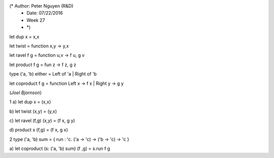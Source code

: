 (* Author: Peter Nguyen (R&D)
 * Date: 07/22/2016
 * Week 27 
 * *)

let dup x = x,x

let twist = function x,y -> y,x

let ravel f g = function u,v -> f u, g v

let product f g = fun z -> f z, g z

type ('a, 'b) either = Left of 'a | Right of 'b

let coproduct f g = function Left x -> f x | Right y -> g y


(*Joel Bjornson*)

1
a)
let dup x = (x,x)

b)
let twist (x,y) = (y,x)

c)
let ravel (f,g) (x,y) = (f x, g y)

d)
product x (f,g) = (f x, g x)

2
type ('a, 'b) sum = { run : 'c. ('a -> 'c) -> ('b -> 'c) -> 'c }

a)
let coproduct (s: ('a, 'b) sum) (f ,g) = s.run f g

